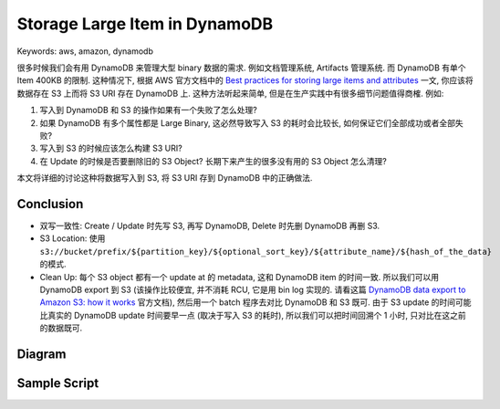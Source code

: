 Storage Large Item in DynamoDB
==============================================================================
Keywords: aws, amazon, dynamodb

很多时候我们会有用 DynamoDB 来管理大型 binary 数据的需求. 例如文档管理系统, Artifacts 管理系统. 而 DynamoDB 有单个 Item 400KB 的限制. 这种情况下, 根据 AWS 官方文档中的 `Best practices for storing large items and attributes <https://docs.aws.amazon.com/amazondynamodb/latest/developerguide/bp-use-s3-too.html>`_ 一文, 你应该将数据存在 S3 上而将 S3 URI 存在 DynamoDB 上. 这种方法听起来简单, 但是在生产实践中有很多细节问题值得商榷. 例如:

1. 写入到 DynamoDB 和 S3 的操作如果有一个失败了怎么处理?
2. 如果 DynamoDB 有多个属性都是 Large Binary, 这必然导致写入 S3 的耗时会比较长, 如何保证它们全部成功或者全部失败?
3. 写入到 S3 的时候应该怎么构建 S3 URI?
4. 在 Update 的时候是否要删除旧的 S3 Object? 长期下来产生的很多没有用的 S3 Object 怎么清理?

本文将详细的讨论这种将数据写入到 S3, 将 S3 URI 存到 DynamoDB 中的正确做法.

Conclusion
------------------------------------------------------------------------------
- 双写一致性: Create / Update 时先写 S3, 再写 DynamoDB, Delete 时先删 DynamoDB 再删 S3.
- S3 Location: 使用 ``s3://bucket/prefix/${partition_key}/${optional_sort_key}/${attribute_name}/${hash_of_the_data}`` 的模式.
- Clean Up: 每个 S3 object 都有一个 update at 的 metadata, 这和 DynamoDB item 的时间一致. 所以我们可以用 DynamoDB export 到 S3 (该操作比较便宜, 并不消耗 RCU, 它是用 bin log 实现的. 请看这篇 `DynamoDB data export to Amazon S3: how it works <https://docs.aws.amazon.com/amazondynamodb/latest/developerguide/S3DataExport.HowItWorks.html>`_ 官方文档), 然后用一个 batch 程序去对比 DynamoDB 和 S3 既可. 由于 S3 update 的时间可能比真实的 DynamoDB update 时间要早一点 (取决于写入 S3 的耗时), 所以我们可以把时间回溯个 1 小时, 只对比在这之前的数据既可.


Diagram
------------------------------------------------------------------------------
.. raw:: html
    :file: ./Store-Large-Item-in-DynamoDB.drawio.html


Sample Script
------------------------------------------------------------------------------
.. dropdown:: store_large_item_in_dynamodb.py

    .. literalinclude:: ./store_large_item_in_dynamodb.py
       :language: python
       :linenos:
